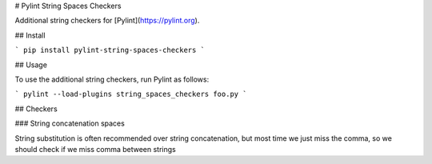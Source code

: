 # Pylint String Spaces Checkers

Additional string checkers for [Pylint](https://pylint.org).

## Install

```
pip install pylint-string-spaces-checkers
```

## Usage

To use the additional string checkers, run Pylint as follows:

```
pylint --load-plugins string_spaces_checkers foo.py
```

## Checkers

### String concatenation spaces

String substitution is often recommended over string concatenation, but most time we just miss the comma, so we should
check if we miss comma between strings


